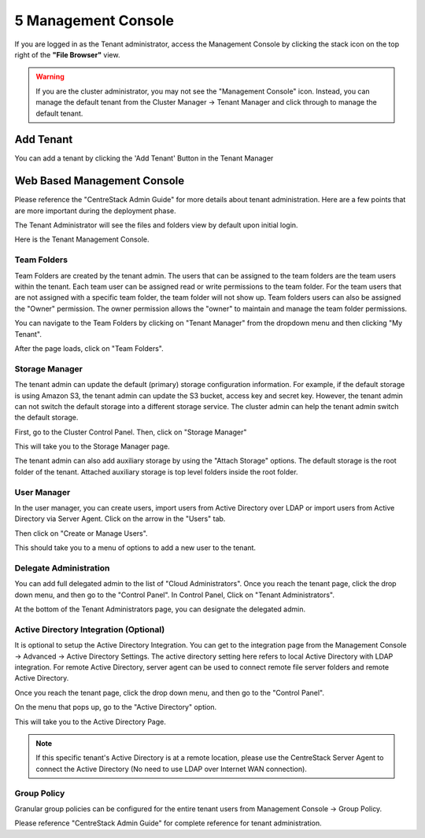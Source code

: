 ######################
5 Management Console
######################

If you are logged in as the Tenant administrator, access the Management Console by clicking the stack icon on the top right of the **"File Browser"** view.

.. warning::

    If you are the  cluster administrator, you may not see the "Management Console" icon. Instead, you can manage the default tenant from the Cluster Manager -> Tenant Manager and click through to manage the default tenant.

.. image:: _static/image_s5_1_1.png


Add Tenant
===============

You can add a tenant by clicking the 'Add Tenant' Button in the Tenant Manager

.. image:: _static/image059.png


Web Based Management Console
===============================

Please reference the "CentreStack Admin Guide" for more details about tenant administration.
Here are a few points that are more important during the deployment phase.

The Tenant Administrator will see the files and folders view by default upon initial login.

.. image:: _static/image060.png

Here is the Tenant Management Console.

.. image:: _static/image_s5_1_2.png

Team Folders
^^^^^^^^^^^^^^

Team Folders are created by the tenant admin. The users that can be assigned to the team folders are the team users
within the tenant. Each team user can be assigned read or write permissions to the team folder. For the team
users that are not assigned with a specific team folder, the team folder will not show up.
Team folders users can also be assigned the "Owner" permission. The owner permission allows the "owner" to
maintain and manage the team folder permissions.

You can navigate to the Team Folders by clicking on "Tenant Manager" from the dropdown menu and then clicking "My Tenant".

.. image:: _static/image045.png

After the page loads, click on "Team Folders".

.. image:: _static/image070.png

Storage Manager
^^^^^^^^^^^^^^^^^

The tenant admin can update the default (primary) storage configuration information. For example, if the default
storage is using Amazon S3, the tenant admin can update the S3 bucket, access key and secret key. However,
the tenant admin can not switch the default storage into a different storage service. The cluster
admin can help the tenant admin switch the default storage.

First, go to the Cluster Control Panel. Then, click on "Storage Manager"

.. image:: _static/image046.png

This will take you to the Storage Manager page.

.. image:: _static/image069.png

The tenant admin can also add auxiliary storage by using the "Attach Storage"
options. The default storage is the root folder of the tenant. Attached auxiliary storage is top level folders
inside the root folder.

User Manager
^^^^^^^^^^^^^^^^

In the user manager, you can create users, import users from Active Directory over LDAP or import users from
Active Directory via Server Agent.
Click on the arrow in the "Users" tab.

.. image:: _static/image047.png

Then click on "Create or Manage Users".

.. image:: _static/image048.png

This should take you to a menu of options to add a new user to the tenant.

.. image:: _static/image075.png


Delegate Administration
^^^^^^^^^^^^^^^^^^^^^^^^^

You can add full delegated admin to the list of "Cloud Administrators".
Once you reach the tenant page, click the drop down menu, and then go to the "Control Panel".
In Control Panel, Click on "Tenant Administrators".

.. image:: _static/image050.png

At the bottom of the Tenant Administrators page, you can designate the delegated admin.

.. image:: _static/image074.png

Active Directory Integration (Optional)
^^^^^^^^^^^^^^^^^^^^^^^^^^^^^^^^^^^^^^^^^

It is optional to setup the Active Directory Integration. You can get to the integration page from
the Management Console -> Advanced -> Active Directory Settings. The active directory setting
here refers to local Active Directory with LDAP integration. For remote Active Directory, server
agent can be used to connect remote file server folders and remote Active Directory.

Once you reach the tenant page, click the drop down menu, and then go to the "Control Panel".

.. image:: _static/image071.png

On the menu that pops up, go to the "Active Directory" option.

.. image:: _static/image072.png

This will take you to the Active Directory Page.

.. image:: _static/image073.png

.. note::

    If this specific tenant's Active Directory is at a remote location, please
    use the CentreStack Server Agent to connect the Active Directory (No need to use
    LDAP over Internet WAN connection).

Group Policy
^^^^^^^^^^^^^^

Granular group policies can be configured for the entire tenant users from Management Console -> Group Policy.

.. image:: _static/image052.png


Please reference "CentreStack Admin Guide" for complete reference for tenant administration.


